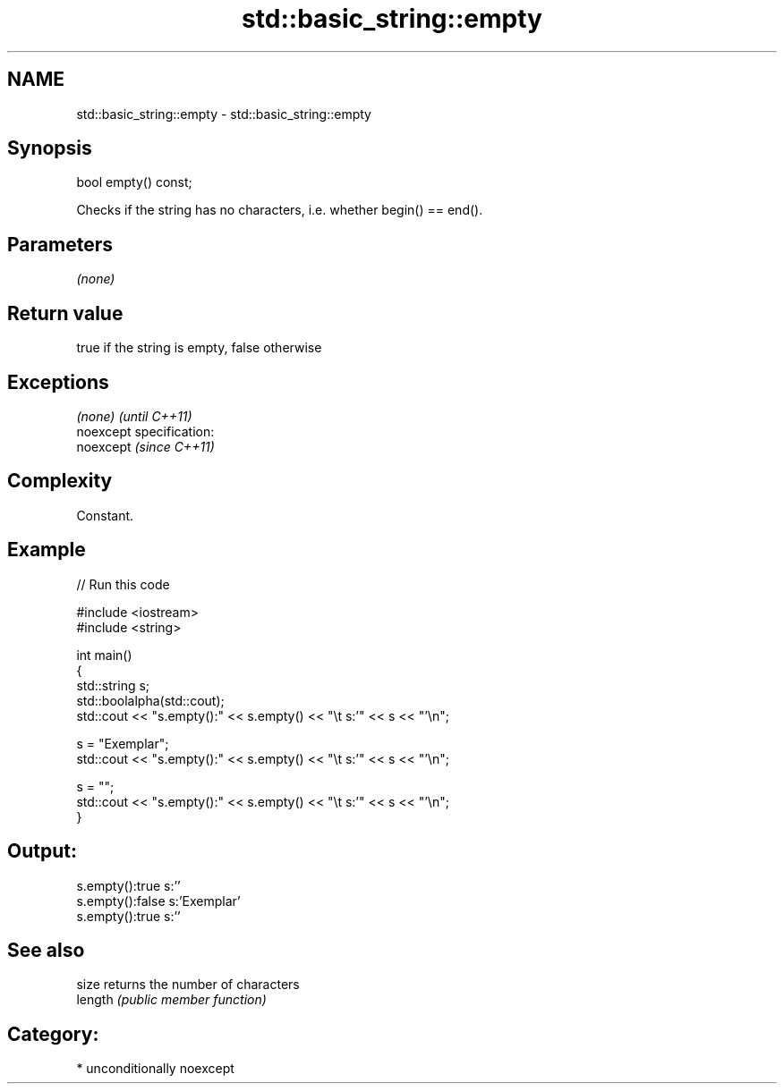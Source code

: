 .TH std::basic_string::empty 3 "Nov 25 2015" "2.1 | http://cppreference.com" "C++ Standard Libary"
.SH NAME
std::basic_string::empty \- std::basic_string::empty

.SH Synopsis
   bool empty() const;

   Checks if the string has no characters, i.e. whether begin() == end().

.SH Parameters

   \fI(none)\fP

.SH Return value

   true if the string is empty, false otherwise

.SH Exceptions

   \fI(none)\fP                    \fI(until C++11)\fP
   noexcept specification:  
   noexcept                  \fI(since C++11)\fP
     

.SH Complexity

   Constant.

.SH Example

   
// Run this code

 #include <iostream>
 #include <string>
  
 int main()
 {
     std::string s;
     std::boolalpha(std::cout);
     std::cout << "s.empty():" << s.empty() << "\\t s:'" << s << "'\\n";
  
     s = "Exemplar";
     std::cout << "s.empty():" << s.empty() << "\\t s:'" << s << "'\\n";
  
     s = "";
     std::cout << "s.empty():" << s.empty() << "\\t s:'" << s << "'\\n";
 }

.SH Output:

 s.empty():true   s:''
 s.empty():false  s:'Exemplar'
 s.empty():true   s:''

.SH See also

   size   returns the number of characters
   length \fI(public member function)\fP 

.SH Category:

     * unconditionally noexcept
